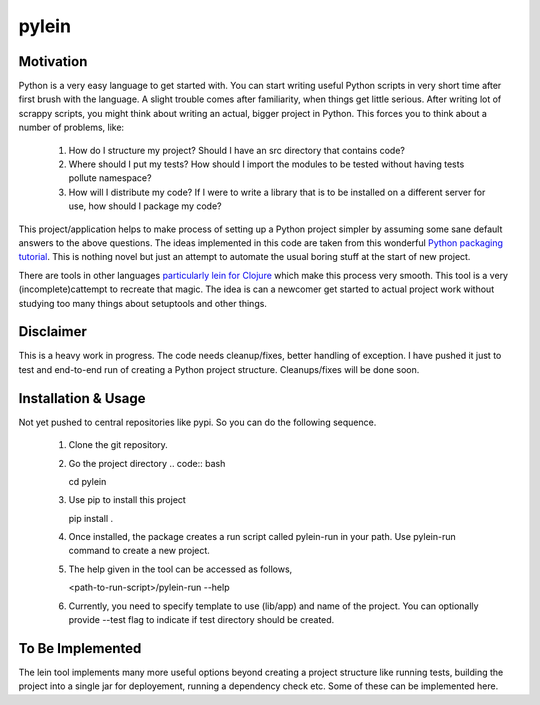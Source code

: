 ====
pylein
====

Motivation
-----
Python is a very easy language to get started with. You can start writing
useful Python scripts in very short time after first brush with the language.
A slight trouble comes after familiarity, when things get little serious. After
writing lot of scrappy scripts, you might think about writing an actual, bigger
project in Python. This forces you to think about a number of problems, like:

  1. How do I structure my project? Should I have an src directory that contains
     code?
  2. Where should I put my tests? How should I import the modules to be tested
     without having tests pollute namespace?
  3. How will I distribute my code? If I were to write a library that is to be
     installed on a different server for use, how should I package my code?
  
This project/application helps to make process of setting up a Python
project simpler by assuming some sane default answers to the above questions.
The ideas implemented in this code are taken from this wonderful `Python
packaging tutorial <https://python-packaging.readthedocs.io/>`_. This is nothing
novel but just an attempt to automate the usual boring stuff at the start of new
project.

There are tools in other languages `particularly lein for Clojure
<leiningen.org>`_ which make this process very smooth. This tool is a very
(incomplete)cattempt to recreate that magic. The idea is can a newcomer get
started to actual project work without studying too many things about setuptools
and other things.

Disclaimer
-----

This is a heavy work in progress. The code needs cleanup/fixes, better handling
of exception. I have pushed it just to test and end-to-end run of creating a
Python project structure. Cleanups/fixes will be done soon.

Installation & Usage
-----

Not yet pushed to central repositories like pypi. So you can do the following
sequence.

  1. Clone the git repository.
  2. Go the project directory
     .. code:: bash

     cd pylein
     
  3. Use pip to install this project

     .. code:: bash

     pip install .
     
  4. Once installed, the package creates a run script called pylein-run
     in your path. Use pylein-run command to create a new project.
  5. The help given in the tool can be accessed as follows,

     .. code:: bash

     <path-to-run-script>/pylein-run --help

  6. Currently, you need to specify template to use (lib/app) and name of the
     project. You can optionally provide --test flag to indicate if test
     directory should be created.

To Be Implemented
-----

The lein tool implements many more useful options beyond creating a project
structure like running tests, building the project into a single jar for
deployement, running a dependency check etc. Some of these can be implemented
here.

